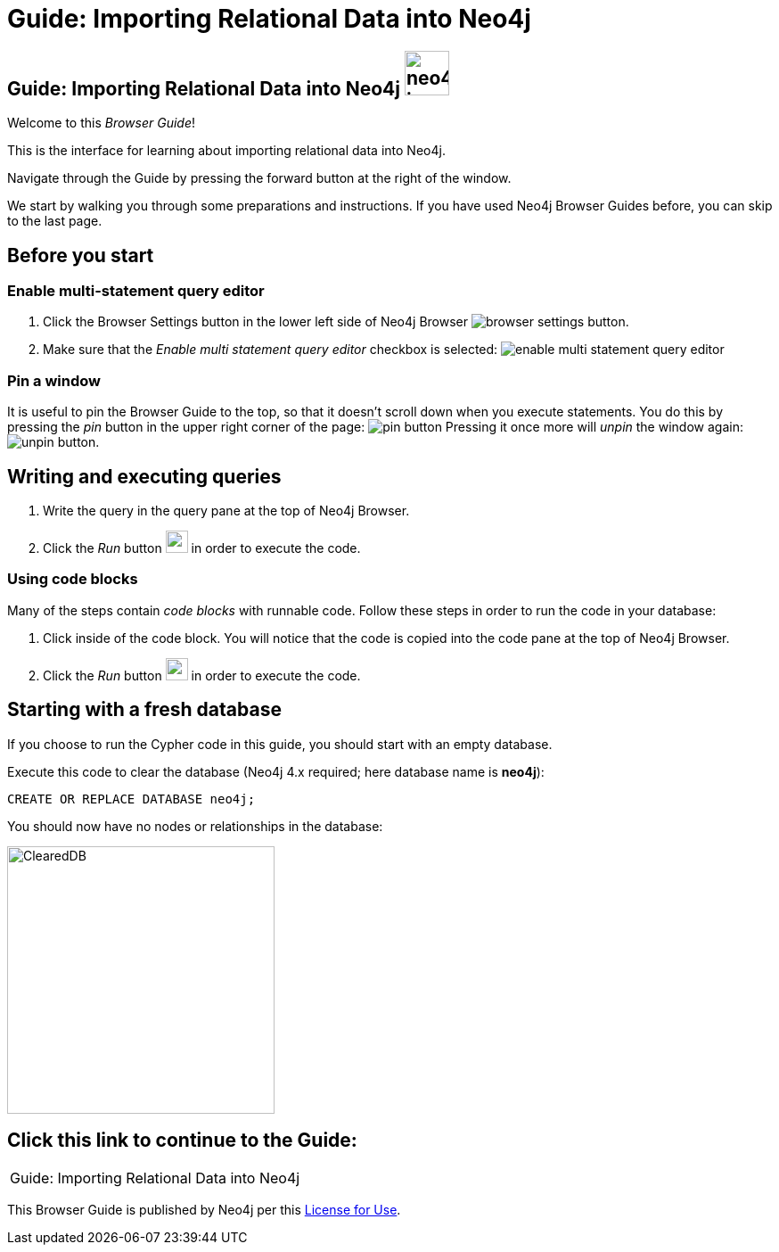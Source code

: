 = Guide: Importing Relational Data into Neo4j

== Guide: Importing Relational Data into Neo4j image:neo4j-icon.png[width=50]

Welcome to this _Browser Guide_!

This is the interface for learning about importing relational data into Neo4j.

Navigate through the Guide by pressing the forward button at the right of the window.

We start by walking you through some preparations and instructions.
If you have used Neo4j Browser Guides before, you can skip to the last page.

== Before you start

=== Enable multi-statement query editor

. Click the Browser Settings button in the lower left side of Neo4j Browser image:browser-settings-button.png[].
. Make sure that the _Enable multi statement query editor_ checkbox is selected: image:enable-multi-statement-query-editor.png[]

=== Pin a window

It is useful to pin the Browser Guide to the top, so that it doesn't scroll down when you execute statements.
You do this by pressing the _pin_ button in the upper right corner of the page: image:pin-button.png[]
Pressing it once more will _unpin_ the window again: image:unpin-button.png[]. 

== Writing and executing queries

. Write the query in the query pane at the top of Neo4j Browser.
. Click the _Run_ button image:run-button.png[width=25] in order to execute the code.

=== Using code blocks

Many of the steps contain _code blocks_ with runnable code.
Follow these steps in order to run the code in your database:

. Click inside of the code block.
You will notice that the code is copied into the code pane at the top of Neo4j Browser.
. Click the _Run_ button image:run-button.png[width=25] in order to execute the code.

== Starting with a fresh database

If you choose to run the Cypher code in  this guide, you should start with an empty database.

Execute this code to clear the database (Neo4j 4.x required; here database name is *neo4j*):

[source, cypher]
----
CREATE OR REPLACE DATABASE neo4j;
----

You should now have no nodes or relationships in the database:

image::ClearedDB.png[ClearedDB,width=300]

== Click this link to continue to the Guide:

[cols=1, frame=none]
|===
| pass:a[<a play-topic='{guides}/01.html'>Guide: Importing Relational Data into Neo4j</a>]
|===

This Browser Guide is published by Neo4j per this https://neo4j.com/docs/license/[License for Use^].
